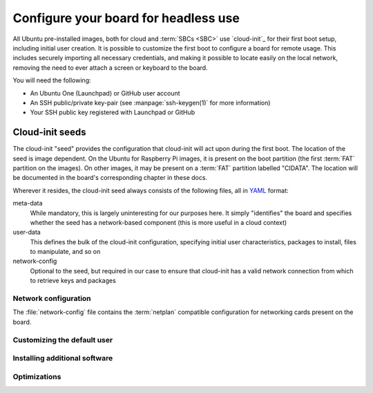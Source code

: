 =====================================
Configure your board for headless use
=====================================

All Ubuntu pre-installed images, both for cloud and :term:`SBCs <SBC>` use
`cloud-init`_ for their first boot setup, including initial user creation. It
is possible to customize the first boot to configure a board for remote usage.
This includes securely importing all necessary credentials, and making it
possible to locate easily on the local network, removing the need to ever
attach a screen or keyboard to the board.

You will need the following:

* An Ubuntu One (Launchpad) or GitHub user account

* An SSH public/private key-pair (see :manpage:`ssh-keygen(1)` for more
  information)

* Your SSH public key registered with Launchpad or GitHub


Cloud-init seeds
================

The cloud-init "seed" provides the configuration that cloud-init will act upon
during the first boot. The location of the seed is image dependent. On the
Ubuntu for Raspberry Pi images, it is present on the boot partition (the first
:term:`FAT` partition on the images). On other images, it may be present on a
:term:`FAT` partition labelled "CIDATA". The location will be documented in the
board's corresponding chapter in these docs.

Wherever it resides, the cloud-init seed always consists of the following
files, all in `YAML`_ format:

meta-data
    While mandatory, this is largely uninteresting for our purposes here. It
    simply "identifies" the board and specifies whether the seed has a
    network-based component (this is more useful in a cloud context)

user-data
    This defines the bulk of the cloud-init configuration, specifying initial
    user characteristics, packages to install, files to manipulate, and so on

network-config
    Optional to the seed, but required in our case to ensure that cloud-init
    has a valid network connection from which to retrieve keys and packages


Network configuration
---------------------

The :file:`network-config` file contains the :term:`netplan` compatible
configuration for networking cards present on the board.

.. Mandatory when accessing the network for anything in cloud-init

.. But can be WiFi or Ethernet (no specific restrictions on most boards)


Customizing the default user
----------------------------

.. Setting the username and password (and password expiry)

.. Specifying an SSH key-set to import


Installing additional software
------------------------------

.. 


Optimizations
-------------

.. apt-cache configuration

.. _YAML: https://en.wikipedia.org/wiki/YAML
